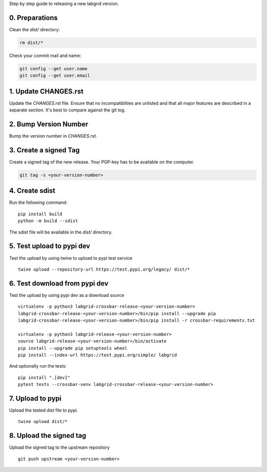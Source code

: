 Step by step guide to releasing a new labgrid version.

0. Preparations
===============
Clean the `dist/` directory:

.. code-block:: bash

   rm dist/*

Check your commit mail and name:

.. code-block:: bash

   git config --get user.name
   git config --get user.email

1. Update CHANGES.rst
=====================

Update the `CHANGES.rst` file.
Ensure that no incompatiblities are unlisted and that all major features are
described in a separate section.
It's best to compare against the git log.

2. Bump Version Number
======================

Bump the version number in `CHANGES.rst`.

3. Create a signed Tag
======================

Create a signed tag of the new release.
Your PGP-key has to be available on the computer.

.. code-block:: bash

    git tag -s <your-version-number>

4. Create sdist
===============

Run the following command:

::

   pip install build
   python -m build --sdist

The sdist file will be available in the `dist/` directory.

5. Test upload to pypi dev
==========================

Test the upload by using twine to upload to pypi test service

::

   twine upload --repository-url https://test.pypi.org/legacy/ dist/*

6. Test download from pypi dev
==============================

Test the upload by using pypi dev as a download source

::

   virtualenv -p python3 labgrid-crossbar-release-<your-version-number>
   labgrid-crossbar-release-<your-version-number>/bin/pip install --upgrade pip
   labgrid-crossbar-release-<your-version-number>/bin/pip install -r crossbar-requirements.txt

   virtualenv -p python3 labgrid-release-<your-version-number>
   source labgrid-release-<your-version-number>/bin/activate
   pip install --upgrade pip setuptools wheel
   pip install --index-url https://test.pypi.org/simple/ labgrid

And optionally run the tests:

::

   pip install ".[dev]"
   pytest tests --crossbar-venv labgrid-crossbar-release-<your-version-number>

7. Upload to pypi
=================

Upload the tested dist file to pypi.

::

   twine upload dist/*

8. Upload the signed tag
========================

Upload the signed tag to the upstream repository

::

   git push upstream <your-version-number>

